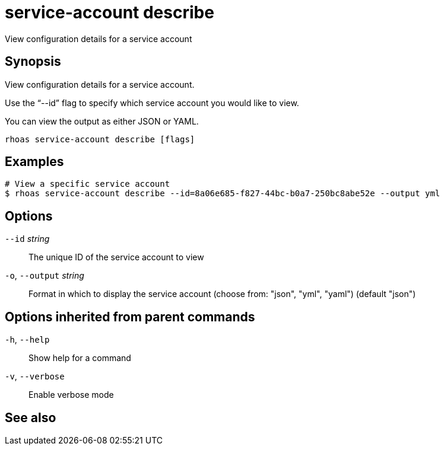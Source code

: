 ifdef::env-github,env-browser[:context: cmd]
[id='ref-rhoas-service-account-describe_{context}']
= service-account describe

[role="_abstract"]
View configuration details for a service account

[discrete]
== Synopsis

View configuration details for a service account.

Use the “--id” flag to specify which service account you would like to view.

You can view the output as either JSON or YAML.


....
rhoas service-account describe [flags]
....

[discrete]
== Examples

....
# View a specific service account
$ rhoas service-account describe --id=8a06e685-f827-44bc-b0a7-250bc8abe52e --output yml

....

[discrete]
== Options

      `--id` _string_::         The unique ID of the service account to view
  `-o`, `--output` _string_::   Format in which to display the service account (choose from: "json", "yml", "yaml") (default "json")

[discrete]
== Options inherited from parent commands

  `-h`, `--help`::      Show help for a command
  `-v`, `--verbose`::   Enable verbose mode

[discrete]
== See also


ifdef::env-github,env-browser[]
* link:rhoas_service-account.adoc#rhoas-service-account[rhoas service-account]	 - Create, list, describe, delete, and update service accounts
endif::[]
ifdef::pantheonenv[]
* link:{path}#ref-rhoas-service-account_{context}[rhoas service-account]	 - Create, list, describe, delete, and update service accounts
endif::[]

